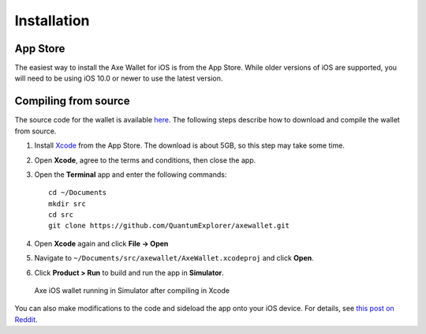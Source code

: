 .. meta::
   :description: How to install the Axe wallet on your iOS device
   :keywords: axe, mobile, wallet, ios, installation, compile

.. _axe-ios-installation:

Installation
============

App Store
---------

The easiest way to install the Axe Wallet for iOS is from the App
Store. While older versions of iOS are supported, you will need to be
using iOS 10.0 or newer to use the latest version.

.. image:: img/app-store.png
    :width: 250 px
    :target: https://itunes.apple.com/app/id1430269763

Compiling from source
---------------------

The source code for the wallet is available `here
<https://github.com/QuantumExplorer/axewallet>`_. The following steps
describe how to download and compile the wallet from source.

1. Install `Xcode <https://itunes.apple.com/us/app/xcode/id497799835?mt=12>`_ 
   from the App Store. The download is about 5GB, so this step may take
   some time.

2. Open **Xcode**, agree to the terms and conditions, then close the 
   app.

3. Open the **Terminal** app and enter the following commands::

     cd ~/Documents
     mkdir src
     cd src
     git clone https://github.com/QuantumExplorer/axewallet.git

4. Open **Xcode** again and click **File -> Open**

5. Navigate to ``~/Documents/src/axewallet/AxeWallet.xcodeproj`` and
   click **Open**.

6. Click **Product > Run** to build and run the app in **Simulator**.

.. figure:: img/xcode.png
   :width: 500px

   Axe iOS wallet running in Simulator after compiling in Xcode

You can also make modifications to the code and sideload the app onto
your iOS device. For details, see `this post on Reddit
<https://www.reddit.com/r/sideloaded/wiki/how-to-sideload>`_.
